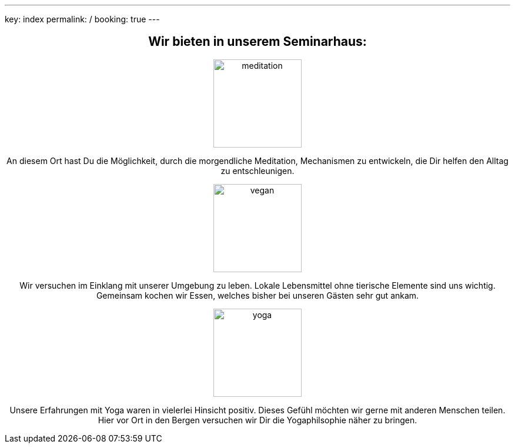 ---
key: index
permalink: /
booking: true
---
++++
<div class="row" align="center">
++++
== Wir bieten in unserem Seminarhaus:

++++
<div class="col-md-4" align="center">
++++
image::/images/meditation.jpg[height=150, align=center]
An diesem Ort hast Du die Möglichkeit, durch die morgendliche Meditation, Mechanismen zu entwickeln, die Dir helfen den Alltag zu entschleunigen.
++++
</div>
++++
++++
<div class="col-md-4" align="center">
++++
image::/images/vegan.jpg[height=150, align=center]
Wir versuchen im Einklang mit unserer Umgebung zu leben. Lokale Lebensmittel ohne tierische Elemente sind uns wichtig. Gemeinsam kochen wir Essen, welches bisher bei unseren Gästen sehr gut ankam.
++++

</div>
++++

++++
<div class="col-md-4" align="center">
++++
image::/images/yoga.jpg[height=150, align=center]
Unsere Erfahrungen mit Yoga waren in vielerlei Hinsicht positiv. Dieses Gefühl möchten wir gerne mit anderen Menschen teilen.
Hier vor Ort in den Bergen versuchen wir Dir die Yogaphilsophie näher zu bringen.
++++
</div>
++++


